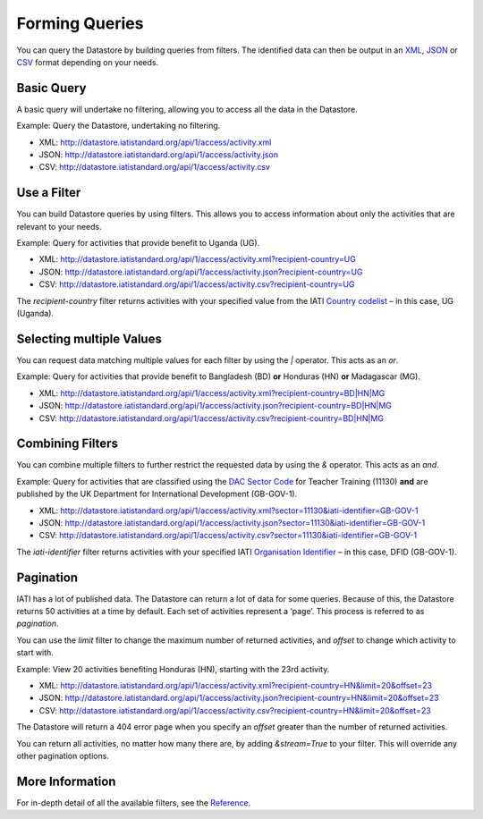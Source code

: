 Forming Queries
===============

You can query the Datastore by building queries from filters. The identified data can then be output in an `XML </http://iatistandard.org/guidance/datastore/guidance/data-formats/#xml>`__, `JSON <http://iatistandard.org/guidance/datastore/guidance/data-formats/#json>`__ or `CSV <http://iatistandard.org/guidance/datastore/guidance/data-formats/#csv>`__ format depending on your needs.

Basic Query
-----------

A basic query will undertake no filtering, allowing you to access all the data in the Datastore.

Example: Query the Datastore, undertaking no filtering.

* XML: `http://datastore.iatistandard.org/api/1/access/activity.xml <http://datastore.iatistandard.org/api/1/access/activity.xml>`__
* JSON: `http://datastore.iatistandard.org/api/1/access/activity.json <http://datastore.iatistandard.org/api/1/access/activity.json>`__
* CSV: `http://datastore.iatistandard.org/api/1/access/activity.csv <http://datastore.iatistandard.org/api/1/access/activity.csv>`__

Use a Filter
------------

You can build Datastore queries by using filters. This allows you to access information about only the activities that are relevant to your needs.

Example: Query for activities that provide benefit to Uganda (UG).

* XML: `http://datastore.iatistandard.org/api/1/access/activity.xml?recipient-country=UG <http://datastore.iatistandard.org/api/1/access/activity.xml?recipient-country=UG>`__
* JSON: `http://datastore.iatistandard.org/api/1/access/activity.json?recipient-country=UG <http://datastore.iatistandard.org/api/1/access/activity.json?recipient-country=UG>`__
* CSV: `http://datastore.iatistandard.org/api/1/access/activity.csv?recipient-country=UG <http://datastore.iatistandard.org/api/1/access/activity.csv?recipient-country=UG>`__

The `recipient-country` filter returns activities with your specified value from the IATI `Country codelist <http://iatistandard.org/codelists/Country/>`__ – in this case, UG (Uganda).

Selecting multiple Values
-------------------------

You can request data matching multiple values for each filter by using the `|` operator. This acts as an `or`.

Example: Query for activities that provide benefit to Bangladesh (BD) **or** Honduras (HN) **or** Madagascar (MG).

* XML: `http://datastore.iatistandard.org/api/1/access/activity.xml?recipient-country=BD|HN|MG <http://datastore.iatistandard.org/api/1/access/activity.xml?recipient-country=BD|HN|MG>`__
* JSON: `http://datastore.iatistandard.org/api/1/access/activity.json?recipient-country=BD|HN|MG <http://datastore.iatistandard.org/api/1/access/activity.json?recipient-country=BD|HN|MG>`__
* CSV: `http://datastore.iatistandard.org/api/1/access/activity.csv?recipient-country=BD|HN|MG <http://datastore.iatistandard.org/api/1/access/activity.csv?recipient-country=BD|HN|MG>`__

Combining Filters
-----------------

You can combine multiple filters to further restrict the requested data by using the `&` operator. This acts as an `and`.

Example: Query for activities that are classified using the `DAC Sector Code <http://iatistandard.org/codelists/Sector/>`__ for Teacher Training (11130) **and** are published by the UK Department for International Development (GB-GOV-1).

* XML: `http://datastore.iatistandard.org/api/1/access/activity.xml?sector=11130&iati-identifier=GB-GOV-1 <http://datastore.iatistandard.org/api/1/access/activity.xml?sector=11130&iati-identifier=GB-GOV-1>`__
* JSON: `http://datastore.iatistandard.org/api/1/access/activity.json?sector=11130&iati-identifier=GB-GOV-1 <http://datastore.iatistandard.org/api/1/access/activity.json?sector=11130&iati-identifier=GB-GOV-1>`__
* CSV: `http://datastore.iatistandard.org/api/1/access/activity.csv?sector=11130&iati-identifier=GB-GOV-1 <http://datastore.iatistandard.org/api/1/access/activity.csv?sector=11130&iati-identifier=GB-GOV-1>`__

The `iati-identifier` filter returns activities with your specified IATI `Organisation Identifier <http://iatistandard.org/organisation-identifiers//>`__ – in this case, DFID (GB-GOV-1).

Pagination
----------

IATI has a lot of published data. The Datastore can return a lot of data for some queries.  Because of this, the Datastore returns 50 activities at a time by default. Each set of activities represent a ‘page’. This process is referred to as *pagination*.

You can use the `limit` filter to change the maximum number of returned activities, and `offset` to change which activity to start with.

Example: View 20 activities benefiting Honduras (HN), starting with the 23rd activity.

* XML: `http://datastore.iatistandard.org/api/1/access/activity.xml?recipient-country=HN&limit=20&offset=23 <http://datastore.iatistandard.org/api/1/access/activity.xml?recipient-country=HN&limit=20&offset=23>`__
* JSON: `http://datastore.iatistandard.org/api/1/access/activity.json?recipient-country=HN&limit=20&offset=23 <http://datastore.iatistandard.org/api/1/access/activity.json?recipient-country=HN&limit=20&offset=23>`__
* CSV: `http://datastore.iatistandard.org/api/1/access/activity.csv?recipient-country=HN&limit=20&offset=23 <http://datastore.iatistandard.org/api/1/access/activity.csv?recipient-country=HN&limit=20&offset=23>`__

The Datastore will return a 404 error page when you specify an `offset` greater than the number of returned activities.

You can return all activities, no matter how many there are, by adding `&stream=True` to your filter. This will override any other pagination options.

More Information
----------------

For in-depth detail of all the available filters, see the `Reference <http://iatistandard.org/guidance/datastore/reference/data-api/>`__.
